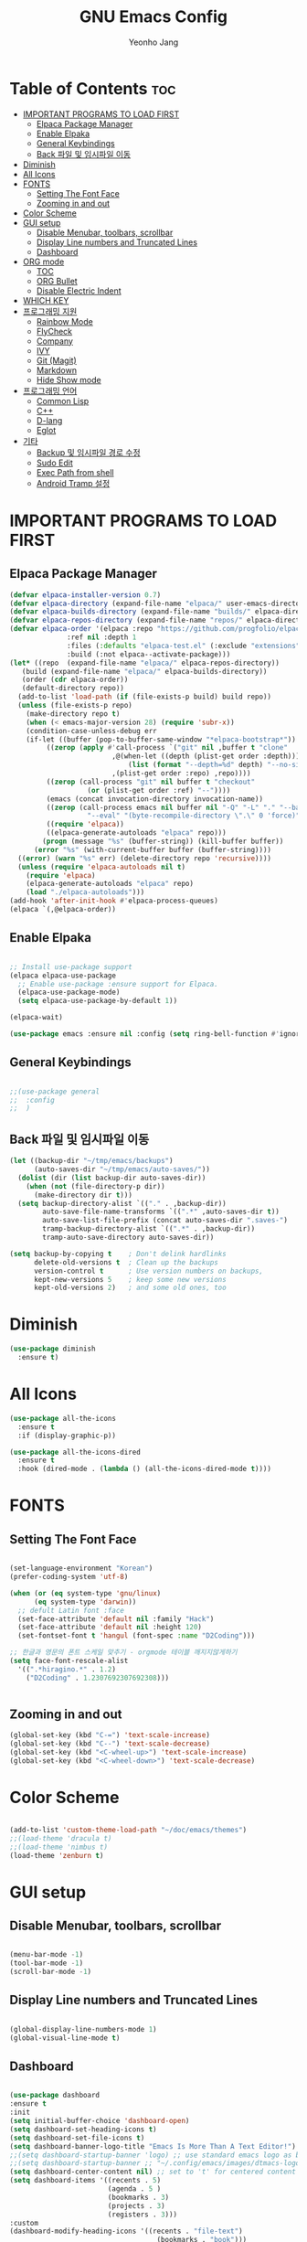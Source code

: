 #+TITLE: GNU Emacs Config
#+AUTHOR: Yeonho Jang
#+DESCRIPTION: My Personal Emacs setting
#+STARTUP: showeverything
#+OPTIONS: toc:2

* Table of Contents :toc:
- [[#important-programs-to-load-first][IMPORTANT PROGRAMS TO LOAD FIRST]]
  - [[#elpaca-package-manager][Elpaca Package Manager]]
  - [[#enable-elpaka][Enable Elpaka]]
  - [[#general-keybindings][General Keybindings]]
  - [[#back-파일-및-임시파일-이동][Back 파일 및 임시파일 이동]]
- [[#diminish][Diminish]]
- [[#all-icons][All Icons]]
- [[#fonts][FONTS]]
  - [[#setting-the-font-face][Setting The Font Face]]
  - [[#zooming-in-and-out][Zooming in and out]]
- [[#color-scheme][Color Scheme]]
- [[#gui-setup][GUI setup]]
  - [[#disable-menubar-toolbars-scrollbar][Disable Menubar, toolbars, scrollbar]]
  - [[#display-line-numbers-and-truncated-lines][Display Line numbers and Truncated Lines]]
  - [[#dashboard][Dashboard]]
- [[#org-mode][ORG mode]]
  - [[#toc][TOC]]
  - [[#org-bullet][ORG Bullet]]
  - [[#disable-electric-indent][Disable Electric Indent]]
- [[#which-key][WHICH KEY]]
- [[#프로그래밍-지원][프로그래밍 지원]]
  - [[#rainbow-mode][Rainbow Mode]]
  - [[#flycheck][FlyCheck]]
  - [[#company][Company]]
  - [[#ivy][IVY]]
  - [[#git-magit][Git (Magit)]]
  - [[#markdown][Markdown]]
  - [[#hide-show-mode][Hide Show mode]]
- [[#프로그래밍-언어][프로그래밍 언어]]
  - [[#common-lisp][Common Lisp]]
  - [[#c][C++]]
  - [[#d-lang][D-lang]]
  - [[#eglot][Eglot]]
- [[#기타][기타]]
  - [[#backup-및-임시파일-경로-수정][Backup 및 임시파일 경로 수정]]
  - [[#sudo-edit][Sudo Edit]]
  - [[#exec-path-from-shell][Exec Path from shell]]
  - [[#android-tramp-설정][Android Tramp 설정]]

* IMPORTANT PROGRAMS TO LOAD FIRST

** Elpaca Package Manager

#+BEGIN_SRC emacs-lisp
  (defvar elpaca-installer-version 0.7)
  (defvar elpaca-directory (expand-file-name "elpaca/" user-emacs-directory))
  (defvar elpaca-builds-directory (expand-file-name "builds/" elpaca-directory))
  (defvar elpaca-repos-directory (expand-file-name "repos/" elpaca-directory))
  (defvar elpaca-order '(elpaca :repo "https://github.com/progfolio/elpaca.git"
				:ref nil :depth 1
				:files (:defaults "elpaca-test.el" (:exclude "extensions"))
				:build (:not elpaca--activate-package)))
  (let* ((repo  (expand-file-name "elpaca/" elpaca-repos-directory))
	 (build (expand-file-name "elpaca/" elpaca-builds-directory))
	 (order (cdr elpaca-order))
	 (default-directory repo))
    (add-to-list 'load-path (if (file-exists-p build) build repo))
    (unless (file-exists-p repo)
      (make-directory repo t)
      (when (< emacs-major-version 28) (require 'subr-x))
      (condition-case-unless-debug err
	  (if-let ((buffer (pop-to-buffer-same-window "*elpaca-bootstrap*"))
		   ((zerop (apply #'call-process `("git" nil ,buffer t "clone"
						   ,@(when-let ((depth (plist-get order :depth)))
						       (list (format "--depth=%d" depth) "--no-single-branch"))
						   ,(plist-get order :repo) ,repo))))
		   ((zerop (call-process "git" nil buffer t "checkout"
					 (or (plist-get order :ref) "--"))))
		   (emacs (concat invocation-directory invocation-name))
		   ((zerop (call-process emacs nil buffer nil "-Q" "-L" "." "--batch"
					 "--eval" "(byte-recompile-directory \".\" 0 'force)")))
		   ((require 'elpaca))
		   ((elpaca-generate-autoloads "elpaca" repo)))
	      (progn (message "%s" (buffer-string)) (kill-buffer buffer))
	    (error "%s" (with-current-buffer buffer (buffer-string))))
	((error) (warn "%s" err) (delete-directory repo 'recursive))))
    (unless (require 'elpaca-autoloads nil t)
      (require 'elpaca)
      (elpaca-generate-autoloads "elpaca" repo)
      (load "./elpaca-autoloads")))
  (add-hook 'after-init-hook #'elpaca-process-queues)
  (elpaca `(,@elpaca-order))

#+END_SRC


** Enable Elpaka

#+BEGIN_SRC emacs-lisp

  ;; Install use-package support
  (elpaca elpaca-use-package
    ;; Enable use-package :ensure support for Elpaca.
    (elpaca-use-package-mode)
    (setq elpaca-use-package-by-default 1))

  (elpaca-wait)

  (use-package emacs :ensure nil :config (setq ring-bell-function #'ignore))

#+END_SRC

** General Keybindings

#+BEGIN_SRC emacs-lisp

  ;;(use-package general
  ;;  :config
  ;;  )

#+END_SRC

** Back 파일 및 임시파일 이동 
#+BEGIN_SRC emacs-lisp
  (let ((backup-dir "~/tmp/emacs/backups")
        (auto-saves-dir "~/tmp/emacs/auto-saves/"))
    (dolist (dir (list backup-dir auto-saves-dir))
      (when (not (file-directory-p dir))
        (make-directory dir t)))
    (setq backup-directory-alist `(("." . ,backup-dir))
          auto-save-file-name-transforms `((".*" ,auto-saves-dir t))
          auto-save-list-file-prefix (concat auto-saves-dir ".saves-")
          tramp-backup-directory-alist `((".*" . ,backup-dir))
          tramp-auto-save-directory auto-saves-dir))

  (setq backup-by-copying t    ; Don't delink hardlinks
        delete-old-versions t  ; Clean up the backups
        version-control t      ; Use version numbers on backups,
        kept-new-versions 5    ; keep some new versions
        kept-old-versions 2)   ; and some old ones, too

#+END_SRC
* Diminish

#+BEGIN_SRC emacs-lisp
  (use-package diminish
    :ensure t)
#+END_SRC

* All Icons

#+BEGIN_SRC emacs-lisp
  (use-package all-the-icons
    :ensure t
    :if (display-graphic-p))

  (use-package all-the-icons-dired
    :ensure t
    :hook (dired-mode . (lambda () (all-the-icons-dired-mode t))))
  
#+END_SRC

* FONTS

** Setting The Font Face

#+BEGIN_SRC emacs-lisp

  (set-language-environment "Korean")
  (prefer-coding-system 'utf-8)

  (when (or (eq system-type 'gnu/linux)
	    (eq system-type 'darwin))
    ;; defult Latin font :face
    (set-face-attribute 'default nil :family "Hack")
    (set-face-attribute 'default nil :height 120)
    (set-fontset-font t 'hangul (font-spec :name "D2Coding")))

  ;; 한글과 영문의 폰트 스케일 맞추기 - orgmode 테이블 깨지지않게하기
  (setq face-font-rescale-alist 
	'((".*hiragino.*" . 1.2)
	  ("D2Coding" . 1.2307692307692308)))


#+END_SRC



** Zooming in and out

#+BEGIN_SRC emacs-lisp
  (global-set-key (kbd "C-=") 'text-scale-increase)
  (global-set-key (kbd "C--") 'text-scale-decrease)
  (global-set-key (kbd "<C-wheel-up>") 'text-scale-increase)
  (global-set-key (kbd "<C-wheel-down>") 'text-scale-decrease)
  
#+END_SRC

* Color Scheme
#+BEGIN_SRC emacs-lisp

  (add-to-list 'custom-theme-load-path "~/doc/emacs/themes")
  ;;(load-theme 'dracula t)
  ;;(load-theme 'nimbus t)
  (load-theme 'zenburn t)

#+END_SRC




* GUI setup

** Disable Menubar, toolbars, scrollbar

#+BEGIN_SRC emacs-lisp

  (menu-bar-mode -1)
  (tool-bar-mode -1)
  (scroll-bar-mode -1)
  
#+END_SRC

** Display Line numbers and Truncated Lines

#+BEGIN_SRC emacs-lisp

  (global-display-line-numbers-mode 1)
  (global-visual-line-mode t)

#+END_SRC


** Dashboard

#+BEGIN_SRC emacs-lisp

  (use-package dashboard
  :ensure t 
  :init
  (setq initial-buffer-choice 'dashboard-open)
  (setq dashboard-set-heading-icons t)
  (setq dashboard-set-file-icons t)
  (setq dashboard-banner-logo-title "Emacs Is More Than A Text Editor!")
  ;;(setq dashboard-startup-banner 'logo) ;; use standard emacs logo as banner
  ;;(setq dashboard-startup-banner ;; "~/.config/emacs/images/dtmacs-logo.png")  ;; use custom image as banner
  (setq dashboard-center-content nil) ;; set to 't' for centered content
  (setq dashboard-items '((recents . 5)
                          (agenda . 5 )
                          (bookmarks . 3)
                          (projects . 3)
                          (registers . 3)))
  :custom 
  (dashboard-modify-heading-icons '((recents . "file-text")
                                      (bookmarks . "book")))
  :config
  (dashboard-setup-startup-hook))


#+END_SRC

* ORG mode

** TOC

#+BEGIN_SRC emacs-lisp
  (use-package toc-org
    :ensure t
    :commands toc-org-enable
    :init (add-hook 'org-mode-hook 'toc-org-enable))
#+END_SRC

** ORG Bullet

#+BEGIN_SRC emacs-lisp
  (add-hook 'org-mode-hook 'org-indent-mode)
  (use-package org-bullets
    :ensure t)
  (add-hook 'org-mode-hook (lambda () (org-bullets-mode 1)))
#+END_SRC

** Disable Electric Indent

#+BEGIN_SRC emacs-lisp
  (electric-indent-mode -1)
#+END_SRc


* WHICH KEY

#+BEGIN_SRC emacs-lisp

  (use-package which-key
    :ensure t
    :init
      (which-key-mode 1)
    :config
    (setq which-key-side-window-location 'bottom
	    which-key-sort-order #'which-key-key-order-alpha
	    which-key-sort-uppercase-first nil
	    which-key-add-column-padding 1
	    which-key-max-display-columns nil
	    which-key-min-display-lines 6
	    which-key-side-window-slot -10
	    which-key-side-window-max-height 0.25
	    which-key-idle-delay 0.8
	    which-key-max-description-length 25
	    which-key-allow-imprecise-window-fit t
	    which-key-separator " → " ))

#+END_SRC


* 프로그래밍 지원

** Rainbow Mode

#+BEGIN_SRC emacs-lisp
  (use-package rainbow-mode
    :ensure t
    :hook 
    ((org-mode prog-mode) . rainbow-mode))
#+END_SRC

** FlyCheck

#+BEGIN_SRC emacs-lisp
  (use-package flycheck
    :ensure t
    :defer t
    :diminish
    :init (global-flycheck-mode))

  (use-package flycheck-dmd-dub
    :ensure 
    ( :package "flycheck-dmd-dub"
      :repo "atilaneves/flycheck-dmd-dub"
      :fetcher github
      :source "MELPA")
    :hook
    (d-mode . flycheck-dmd-dub-set-variables)
    )
#+END_SRC

** Company

#+BEGIN_SRC emacs-lisp
  (use-package company
    :ensure t
    :defer 2
    :diminish
    :custom
    (company-begin-commands '(self-insert-command))
    (company-idle-delay .1)
    (company-minimum-prefix-length 2)
    (company-show-numbers t)
    (company-tooltip-align-annotations 't)
    (global-company-mode t))

  (use-package company-box
    :ensure t
    :after company
    :diminish
    :hook (company-mode . company-box-mode))

#+END_SRC

** IVY

#+BEGIN_SRC emacs-lisp
  (use-package counsel
        :ensure t
        :after ivy
        :config (counsel-mode))

  (use-package ivy
        :ensure t
        :diminish
        :bind
        ;; ivy-resume resumes the last Ivy-based completion.
        (("C-c C-r" . ivy-resume)
         ("C-x B" . ivy-switch-buffer-other-window))
        :config
        (ivy-mode))

  (use-package all-the-icons-ivy-rich
    :ensure t
    :init (all-the-icons-ivy-rich-mode 1))

  (use-package ivy-rich
    :after ivy
    :ensure t
    :init (ivy-rich-mode 1)
    :custom 
    (ivy-virtual-abbreviate 'full
     ivy-rich-switch-buffer-align-virtual-buffer t
     ivy-rich-path-style 'abbrev))
#+END_SRC

** Git (Magit)

#+BEGIN_SRC emacs-lisp
  (use-package magit
  :ensure t
  :commands (magit-status)
  :bind (("C-x g" . magit-status))
  :config
  (setf (alist-get 'unpushed magit-section-initial-visibility-alist) 'show))


  (use-package transient
    :ensure t
    :after magit)
#+END_SRC

** Markdown
#+BEGIN_SRC emacs-lisp
  (use-package markdown-mode
    :ensure t
    :mode (("README\\.md\\'" . gfm-mode)
           ("\\.md\\'" . markdown-mode)
           ("\\.markdown\\'" . markdown-mode))
    :init (setq markdown-command "multimarkdown"))

  (use-package mermaid-mode :ensure t
    :after markdown-mode
    )

#+END_SRC


** Hide Show mode
#+BEGIN_SRC emacs-lisp
  (add-hook 'prog-mode-hook #'hs-minor-mode)
#+END_SRC
* 프로그래밍 언어

** Common Lisp

#+BEGIN_SRC emacs-lisp
  ;; Common Lisp 로딩
  (use-package slime 
    :ensure t
    :init
    (load (expand-file-name "~/quicklisp/slime-helper.el")))

  ;; (use-package slime-autoloads :ensure t)


  (setq inferior-lisp-program
        (cond ((eq system-type 'gnu/linux) "/usr/bin/sbcl")
              ((eq system-type 'darwin) "/usr/local/bin/sbcl")))


  (add-hook 'lisp-mode-hook #'paredit-mode)
  (add-hook 'lisp-mode-hook (lambda () (slime-mode t)))
  (add-hook 'inferior-lisp-mode-hook (lambda () (inferior-slime-mode t)))

  ;; hyper spec
  (load "/home/siabard/quicklisp/clhs-use-local.el" t)
  ;; (setq common-lisp-hyperspec-root
  ;;      (concat "file://" (expand-file-name "~/doc/common-lisp/HyperSpec/")))

  (setq browse-url-handlers '(("http://lispworks.com" . eww-browse-url)
                              ("file://" . eww-browse-url)
                              ("" . browse-url-default-browser)))

  (use-package ac-slime
    :ensure t
    :config
    (add-hook 'slime-mode-hook 'set-up-slime-ac)
    (add-hook 'slime-repl-mode-hook 'set-up-slime-ac)
    (eval-after-load "auto-complete"
      '(add-to-list 'ac-modes 'slime-repl-mode)))

  (provide 'prelude-lisp)

#+END_SRC


** C++

#+BEGIN_SRC emacs-lisp

  (use-package ccls
      :ensure t )

#+END_SRC


** D-lang
#+BEGIN_SRC emacs-lisp
  (use-package d-mode
    :ensure t
    :hook (d-mode . company-mode)
    )

  (use-package company-dcd 
    :ensure t
    :after d-mode
    :hook (d-mode . company-dcd-mode))
#+END_SRC



** Eglot
#+BEGIN_SRC emacs-lisp

  (use-package eglot
    :ensure nil
    :hook
    ((c-mode c-ts-mode c++-mode c++-ts-mode c-or-c++-mode c-or-c++-ts-mode) . eglot-ensure)
    (d-mode . eglot-ensure)
    :config 
    (add-to-list 'eglot-server-programs '((c-mode c-ts-mode c++-mode c++-ts-mode c-or-c++-mode c-or-c++-ts-mode) . ("ccls" "--init"
                                                                      "{\"clang\": {
          \"extraArgs\": [
            \"-isystem/usr/local/include\", 
            \"-isystem/Applications/Xcode.app/Contents/Developer/Toolchains/XcodeDefault.xctoolchain/usr/lib/clang/15.0.0/include\", 
            \"-isystem/Applications/Xcode.app/Contents/Developer/Toolchains/XcodeDefault.xctoolchain/usr/include\",
            \"-isystem/Applications/Xcode.app/Contents/Developer/Platforms/MacOSX.platform/Developer/SDKs/MacOSX.sdk/usr/include\", 
            \"-isystem/Applications/Xcode.app/Contents/Developer/Platforms/MacOSX.platform/Developer/SDKs/MacOSX.sdk/System/Library/Frameworks\"
          ],
          \"resourceDir\": \"/Applications/Xcode.app/Contents/Developer/Toolchains/XcodeDefault.xctoolchain/usr/lib/clang/15.0.0\"
        }
      }")))
    (add-to-list 'eglot-server-programs '(d-mode . ("serve-d"))))

#+END_SRC

* 기타


** Backup 및 임시파일 경로 수정

#+BEGIN_SRC emacs-lisp

  (defun yhj/backup-file-name (fpath)
    "Return a new file path of a given file path.
  If the new path's directories does not exist, create them."
    (let* ((backupRootDir "~/.emacs.d/emacs-backup/")
	   (filePath (replace-regexp-in-string "[A-Za-z]:" "" fpath )) ; remove Windows driver letter in path
	   (backupFilePath (replace-regexp-in-string "//" "/" (concat backupRootDir filePath "~") )))
      (make-directory (file-name-directory backupFilePath) (file-name-directory backupFilePath))
      backupFilePath))
  (setq make-backup-file-name-function 'yhj/backup-file-name)

#+END_SRC

** Sudo Edit

#+BEGIN_SRC emacs-lisp
  (use-package sudo-edit
    :ensure t)
#+END_SRC

** Exec Path from shell
#+BEGIN_SRC emacs-lisp
  (use-package exec-path-from-shell
    :ensure t
    :config 
    (when (memq window-system '(mac ns x))
      (exec-path-from-shell-initialize)))
#+END_SRC

** Android Tramp 설정
#+BEGIN_SRC emacs-lisp
  (connection-local-set-profile-variables
   'tramp-connection-local-termux-profile
   `((tramp-remote-path
      . ,(mapcar
          (lambda (x)
            (if (stringp x) (concat "/data/data/com.termux/files" x) x))
          (copy-tree tramp-remote-path)))))

  (connection-local-set-profiles
   '(:application tramp :machine "192.168.0.11")
   'tramp-connection-local-termux-profile)


  (add-to-list 'tramp-connection-properties
               (list (regexp-quote "android") "remote-shell" "sh"))
  (add-to-list 'tramp-connection-properties
               (list (regexp-quote "android")
                     "tmpdir" "/data/data/com.termux/files/home/tmp"))
  (connection-local-set-profiles
   '(:application tramp :machine "android")
   'tramp-connection-local-termux-profile)
#+END_SRC
